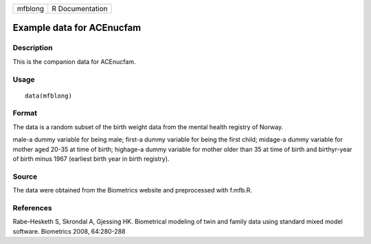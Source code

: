 +---------+-----------------+
| mfblong | R Documentation |
+---------+-----------------+

Example data for ACEnucfam
--------------------------

Description
~~~~~~~~~~~

This is the companion data for ACEnucfam.

Usage
~~~~~

::

    data(mfblong)

Format
~~~~~~

The data is a random subset of the birth weight data from the mental
health registry of Norway.

male-a dummy variable for being male; first-a dummy variable for being
the first child; midage-a dummy variable for mother aged 20-35 at time
of birth; highage-a dummy variable for mother older than 35 at time of
birth and birthyr-year of birth minus 1967 (earliest birth year in birth
registry).

Source
~~~~~~

The data were obtained from the Biometrics website and preprocessed with
f.mfb.R.

References
~~~~~~~~~~

Rabe-Hesketh S, Skrondal A, Gjessing HK. Biometrical modeling of twin
and family data using standard mixed model software. Biometrics 2008,
64:280-288
